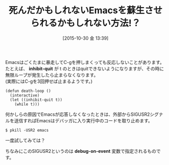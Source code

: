 #+DATE: [2015-10-30 金 13:39]
#+PERMALINK: quit-by-sigusr2
#+OPTIONS: toc:nil num:nil todo:nil pri:nil tags:nil ^:nil \n:t -:nil
#+ISPAGE: nil
#+DESCRIPTION:
# (progn (erase-buffer)(find-file-hook--org2blog/wp-mode))
#+BLOG: rubikitch
#+CATEGORY: Emacs, 
#+DESCRIPTION: シェルからpkill -USR2 emacsを実行すればEmacsで走っているLispプログラムを強制的に中断できます
#+MYTAGS: emacs, C-gが効かない, emacs 停止, 中断, emacs quit, signal, keyboard-quit, keyboard-escape-quit, debug-on-event, emacs debugger, pkill -USR2 emacs, SIGUSR2, SIGUSR1
#+TITLE: 死んだかもしれないEmacsを蘇生させられるかもしれない方法!？
#+begin: org2blog-tags
#+TAGS: emacs, C-gが効かない, emacs 停止, 中断, emacs quit, signal, keyboard-quit, keyboard-escape-quit, debug-on-event, emacs debugger, pkill -USR2 emacs, SIGUSR2, SIGUSR1, Emacs, , inhibit-quit, debug-on-event
#+end:
Emacsはごくたまに暴走してC-gを押しまくっても反応しないことがあります。
たとえば、 *inhibit-quit* が t のときはquitできないようになりますが、その時に無限ループが発生したら止まらなくなります。
(実際にはC-gを3回押せば止まるようです。)
#+BEGIN_EXAMPLE
(defun death-loop ()
  (interactive)
  (let ((inhibit-quit t))
    (while t)))
#+END_EXAMPLE

何かしらの原因でEmacsが応答しなくなったときは、外部からSIGUSR2シグナルを送信すればEmacsはデバッガに入り実行中のコードを取り止めます。

#+BEGIN_EXAMPLE
$ pkill -USR2 emacs
#+END_EXAMPLE

一度試してみては？

ちなみにこのSIGUSR2というのは *debug-on-event* 変数で指定されるものです。

# (progn (forward-line 1)(shell-command "screenshot-time.rb org_template" t))
